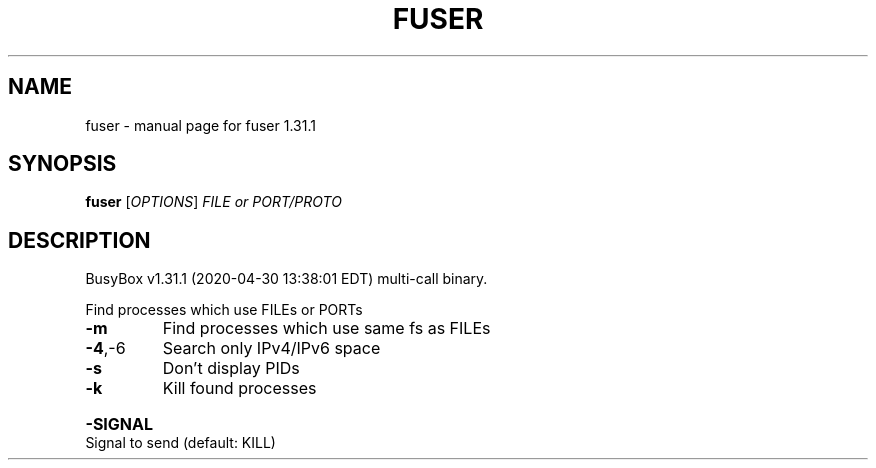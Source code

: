 .\" DO NOT MODIFY THIS FILE!  It was generated by help2man 1.47.8.
.TH FUSER "1" "April 2020" "Fidelix 1.0" "User Commands"
.SH NAME
fuser \- manual page for fuser 1.31.1
.SH SYNOPSIS
.B fuser
[\fI\,OPTIONS\/\fR] \fI\,FILE or PORT/PROTO\/\fR
.SH DESCRIPTION
BusyBox v1.31.1 (2020\-04\-30 13:38:01 EDT) multi\-call binary.
.PP
Find processes which use FILEs or PORTs
.TP
\fB\-m\fR
Find processes which use same fs as FILEs
.TP
\fB\-4\fR,\-6
Search only IPv4/IPv6 space
.TP
\fB\-s\fR
Don't display PIDs
.TP
\fB\-k\fR
Kill found processes
.HP
\fB\-SIGNAL\fR Signal to send (default: KILL)
